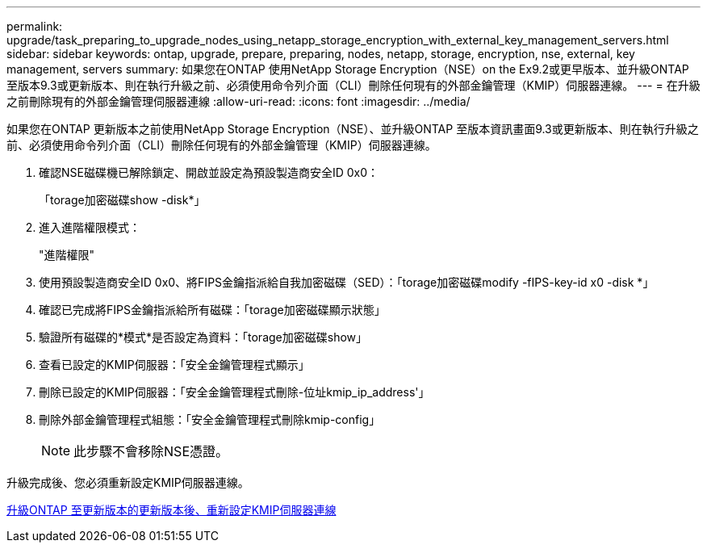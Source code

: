 ---
permalink: upgrade/task_preparing_to_upgrade_nodes_using_netapp_storage_encryption_with_external_key_management_servers.html 
sidebar: sidebar 
keywords: ontap, upgrade, prepare, preparing, nodes, netapp, storage, encryption, nse, external, key management, servers 
summary: 如果您在ONTAP 使用NetApp Storage Encryption（NSE）on the Ex9.2或更早版本、並升級ONTAP 至版本9.3或更新版本、則在執行升級之前、必須使用命令列介面（CLI）刪除任何現有的外部金鑰管理（KMIP）伺服器連線。 
---
= 在升級之前刪除現有的外部金鑰管理伺服器連線
:allow-uri-read: 
:icons: font
:imagesdir: ../media/


[role="lead"]
如果您在ONTAP 更新版本之前使用NetApp Storage Encryption（NSE）、並升級ONTAP 至版本資訊畫面9.3或更新版本、則在執行升級之前、必須使用命令列介面（CLI）刪除任何現有的外部金鑰管理（KMIP）伺服器連線。

. 確認NSE磁碟機已解除鎖定、開啟並設定為預設製造商安全ID 0x0：
+
「torage加密磁碟show -disk*」

. 進入進階權限模式：
+
"進階權限"

. 使用預設製造商安全ID 0x0、將FIPS金鑰指派給自我加密磁碟（SED）：「torage加密磁碟modify -fIPS-key-id x0 -disk *」
. 確認已完成將FIPS金鑰指派給所有磁碟：「torage加密磁碟顯示狀態」
. 驗證所有磁碟的*模式*是否設定為資料：「torage加密磁碟show」
. 查看已設定的KMIP伺服器：「安全金鑰管理程式顯示」
. 刪除已設定的KMIP伺服器：「安全金鑰管理程式刪除-位址kmip_ip_address'」
. 刪除外部金鑰管理程式組態：「安全金鑰管理程式刪除kmip-config」
+

NOTE: 此步驟不會移除NSE憑證。



升級完成後、您必須重新設定KMIP伺服器連線。

xref:task_reconfiguring_kmip_servers_connections_after_upgrading_to_ontap_9_3_or_later.adoc[升級ONTAP 至更新版本的更新版本後、重新設定KMIP伺服器連線]
